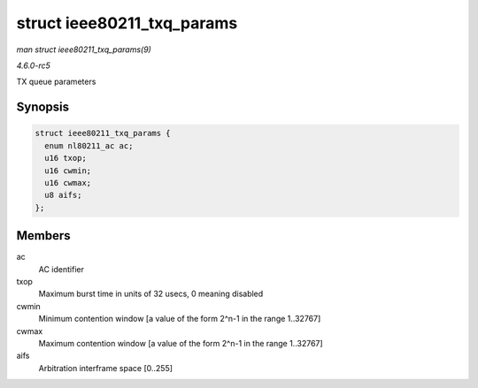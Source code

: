 .. -*- coding: utf-8; mode: rst -*-

.. _API-struct-ieee80211-txq-params:

===========================
struct ieee80211_txq_params
===========================

*man struct ieee80211_txq_params(9)*

*4.6.0-rc5*

TX queue parameters


Synopsis
========

.. code-block:: c

    struct ieee80211_txq_params {
      enum nl80211_ac ac;
      u16 txop;
      u16 cwmin;
      u16 cwmax;
      u8 aifs;
    };


Members
=======

ac
    AC identifier

txop
    Maximum burst time in units of 32 usecs, 0 meaning disabled

cwmin
    Minimum contention window [a value of the form 2^n-1 in the range
    1..32767]

cwmax
    Maximum contention window [a value of the form 2^n-1 in the range
    1..32767]

aifs
    Arbitration interframe space [0..255]


.. ------------------------------------------------------------------------------
.. This file was automatically converted from DocBook-XML with the dbxml
.. library (https://github.com/return42/sphkerneldoc). The origin XML comes
.. from the linux kernel, refer to:
..
.. * https://github.com/torvalds/linux/tree/master/Documentation/DocBook
.. ------------------------------------------------------------------------------
